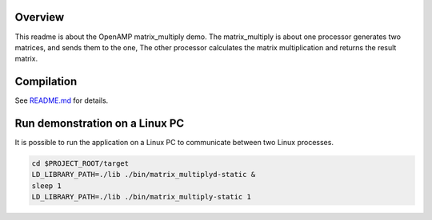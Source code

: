 Overview
********

This readme is about the OpenAMP matrix_multiply demo.
The matrix_multiply is about one processor generates two matrices, and sends them to the one,
The other processor calculates the matrix multiplication and returns the result matrix.

Compilation
***********

See `README.md <../../README.md>`_ for details.

Run demonstration on a Linux PC
*******************************

It is possible to run the application on a Linux PC to communicate between two Linux processes.

.. code-block:: shell

    cd $PROJECT_ROOT/target
    LD_LIBRARY_PATH=./lib ./bin/matrix_multiplyd-static &
    sleep 1
    LD_LIBRARY_PATH=./lib ./bin/matrix_multiply-static 1
